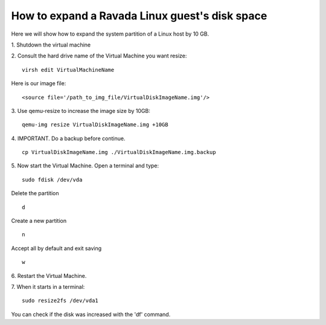 How to expand a Ravada Linux guest's disk space
========================================================

Here we will show how to expand the system partition of a Linux host by 10 GB.

1. Shutdown the virtual machine
::

2. Consult the hard drive name of the Virtual Machine you want resize:
::
  virsh edit VirtualMachineName

Here is our image file:
::

  <source file='/path_to_img_file/VirtualDiskImageName.img'/>


3. Use qemu-resize to increase the image size by 10GB:
::
  qemu-img resize VirtualDiskImageName.img +10GB

4. IMPORTANT. Do a backup before continue.
::
  cp VirtualDiskImageName.img ./VirtualDiskImageName.img.backup

5. Now start the Virtual Machine. Open a terminal and type:
::
  sudo fdisk /dev/vda
  
Delete the partition
::
  d
Create a new partition
::
  n
Accept all by default and exit saving
::
  w

6. Restart the Virtual Machine.
::

7. When it starts in a terminal:
::
  sudo resize2fs /dev/vda1

You can check if the disk was increased with the 'df' command.
::
 

